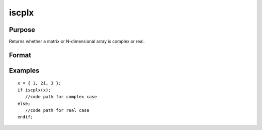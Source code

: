 
iscplx
==============================================

Purpose
----------------

Returns whether a matrix or N-dimensional array is complex or real.

Format
----------------
.. function:: iscplx(x)

    :param x: NxK matrix or N-dimensional array.
    :type x: TODO

    :returns: y (*scalar*), 1 if x is complex, 0 if it is real.

Examples
----------------

::

    x = { 1, 2i, 3 };
    if iscplx(x);
       //code path for complex case
    else;
       //code path for real case
    endif;

.. seealso:: Functions :func:`hasimag`, :func:`iscplxf`
